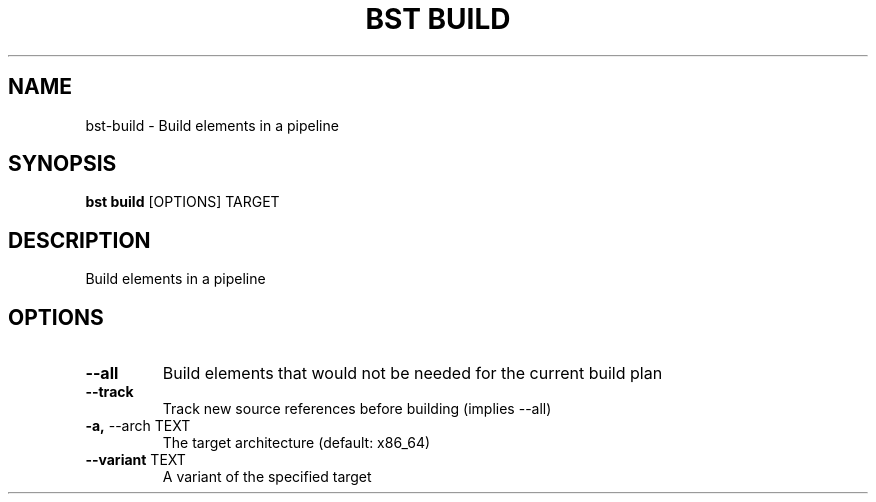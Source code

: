 .TH "BST BUILD" "1" "28-May-2017" "" "bst build Manual"
.SH NAME
bst\-build \- Build elements in a pipeline
.SH SYNOPSIS
.B bst build
[OPTIONS] TARGET
.SH DESCRIPTION
Build elements in a pipeline
.SH OPTIONS
.TP
\fB\-\-all\fP
Build elements that would not be needed for the current build plan
.TP
\fB\-\-track\fP
Track new source references before building (implies --all)
.TP
\fB\-a,\fP \-\-arch TEXT
The target architecture (default: x86_64)
.TP
\fB\-\-variant\fP TEXT
A variant of the specified target